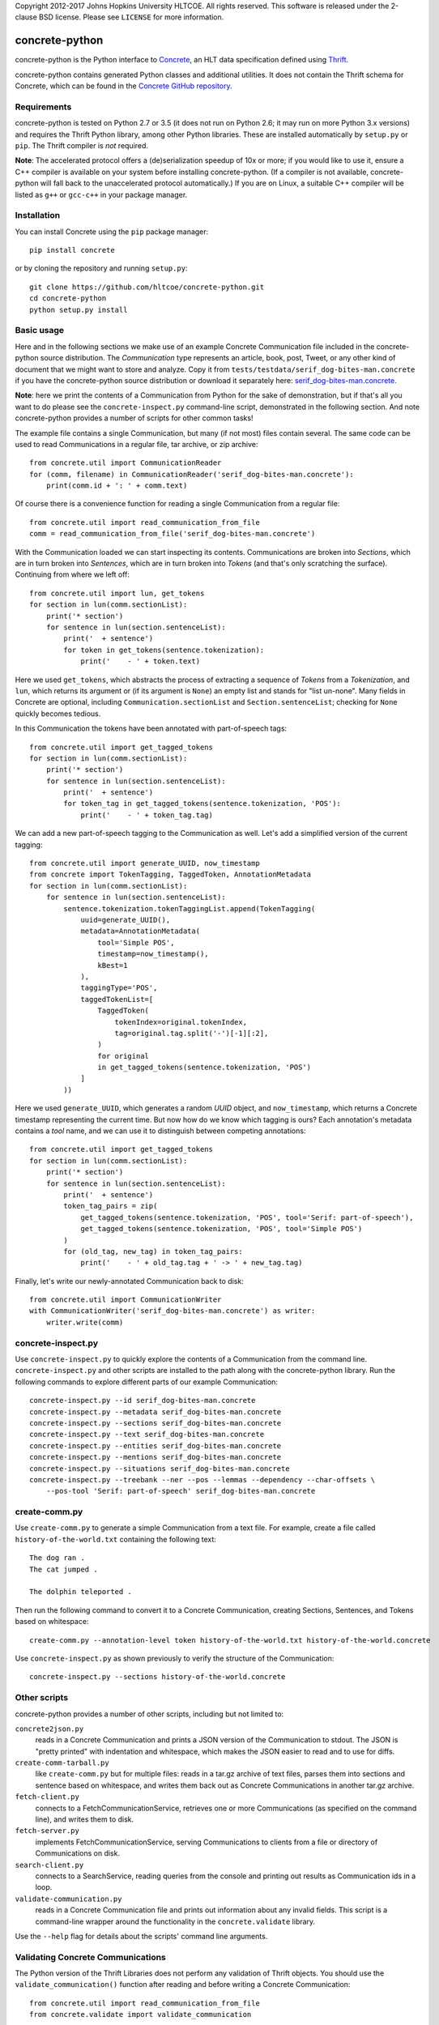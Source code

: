 Copyright 2012-2017 Johns Hopkins University HLTCOE. All rights
reserved.  This software is released under the 2-clause BSD license.
Please see ``LICENSE`` for more information.


concrete-python
===============

.. image:: https://img.shields.io/pypi/v/concrete.svg
   :target: https://pypi.org/project/concrete/
.. image:: https://img.shields.io/pypi/pyversions/concrete.svg
   :target: https://pypi.org/project/concrete/
.. image:: https://travis-ci.org/hltcoe/concrete-python.svg
   :target: https://travis-ci.org/hltcoe/concrete-python
.. image:: https://img.shields.io/appveyor/ci/cjmay/concrete-python-f3iqf/master.svg
   :target: https://ci.appveyor.com/project/cjmay/concrete-python-f3iqf

concrete-python is the Python interface to Concrete_, an HLT data
specification defined using Thrift_.

concrete-python contains generated Python classes and additional
utilities.  It does not contain the Thrift schema for Concrete, which
can be found in the `Concrete GitHub repository`_.


Requirements
------------

concrete-python is tested on Python 2.7 or 3.5 (it does not run on
Python 2.6; it may run on more Python 3.x versions) and requires the
Thrift Python library, among other Python libraries.  These are
installed automatically by ``setup.py`` or ``pip``.  The Thrift
compiler is *not* required.

**Note**: The accelerated protocol offers a (de)serialization speedup
of 10x or more; if you would like to use it, ensure a C++ compiler is
available on your system before installing concrete-python.
(If a compiler is not available, concrete-python will fall back to the
unaccelerated protocol automatically.)  If you are on Linux, a suitable
C++ compiler will be listed as ``g++`` or ``gcc-c++`` in your package
manager.


Installation
------------

You can install Concrete using the ``pip`` package manager::

    pip install concrete

or by cloning the repository and running ``setup.py``::

    git clone https://github.com/hltcoe/concrete-python.git
    cd concrete-python
    python setup.py install


Basic usage
-----------

Here and in the following sections we make use of an example Concrete
Communication file included in the concrete-python source distribution.
The *Communication* type represents an article, book, post, Tweet, or
any other kind of document that we might want to store and analyze.
Copy it from ``tests/testdata/serif_dog-bites-man.concrete`` if you
have the concrete-python source distribution or download it
separately here: serif_dog-bites-man.concrete_.

**Note**: here we print the contents of a Communication from Python for
the sake of demonstration, but if that's all you want to do please see
the ``concrete-inspect.py`` command-line script, demonstrated in the
following section.  And note concrete-python provides a number of
scripts for other common tasks!

The example file contains a single Communication, but many (if
not most) files contain several.  The same code can be used to read
Communications in a regular file, tar archive, or zip
archive::

    from concrete.util import CommunicationReader
    for (comm, filename) in CommunicationReader('serif_dog-bites-man.concrete'):
        print(comm.id + ': ' + comm.text)

Of course there is a convenience function for reading a single
Communication from a regular file::

    from concrete.util import read_communication_from_file
    comm = read_communication_from_file('serif_dog-bites-man.concrete')

With the Communication loaded we can start inspecting its contents.
Communications are broken into *Sections*, which are in turn broken
into *Sentences*, which are in turn broken into *Tokens* (and that's
only scratching the surface).  Continuing from where we left off::

    from concrete.util import lun, get_tokens
    for section in lun(comm.sectionList):
        print('* section')
        for sentence in lun(section.sentenceList):
            print('  + sentence')
            for token in get_tokens(sentence.tokenization):
                print('    - ' + token.text)

Here we used ``get_tokens``, which abstracts the process of extracting
a sequence of *Tokens* from a *Tokenization*, and ``lun``, which
returns its argument or (if its argument is ``None``) an empty list
and stands for "list un-none".  Many fields in Concrete are optional,
including ``Communication.sectionList`` and ``Section.sentenceList``;
checking for ``None`` quickly becomes tedious.

In this Communication the tokens have been annotated with
part-of-speech tags::

    from concrete.util import get_tagged_tokens
    for section in lun(comm.sectionList):
        print('* section')
        for sentence in lun(section.sentenceList):
            print('  + sentence')
            for token_tag in get_tagged_tokens(sentence.tokenization, 'POS'):
                print('    - ' + token_tag.tag)

We can add a new part-of-speech tagging to the Communication as well.
Let's add a simplified version of the current tagging::

    from concrete.util import generate_UUID, now_timestamp
    from concrete import TokenTagging, TaggedToken, AnnotationMetadata
    for section in lun(comm.sectionList):
        for sentence in lun(section.sentenceList):
            sentence.tokenization.tokenTaggingList.append(TokenTagging(
                uuid=generate_UUID(),
                metadata=AnnotationMetadata(
                    tool='Simple POS',
                    timestamp=now_timestamp(),
                    kBest=1
                ),
                taggingType='POS',
                taggedTokenList=[
                    TaggedToken(
                        tokenIndex=original.tokenIndex,
                        tag=original.tag.split('-')[-1][:2],
                    )
                    for original
                    in get_tagged_tokens(sentence.tokenization, 'POS')
                ]
            ))

Here we used ``generate_UUID``, which generates a random *UUID* object,
and ``now_timestamp``, which returns a Concrete timestamp representing
the current time.  But now how do we know which tagging is ours?  Each
annotation's metadata contains a *tool* name, and we can use it to
distinguish between competing annotations::

    from concrete.util import get_tagged_tokens
    for section in lun(comm.sectionList):
        print('* section')
        for sentence in lun(section.sentenceList):
            print('  + sentence')
            token_tag_pairs = zip(
                get_tagged_tokens(sentence.tokenization, 'POS', tool='Serif: part-of-speech'),
                get_tagged_tokens(sentence.tokenization, 'POS', tool='Simple POS')
            )
            for (old_tag, new_tag) in token_tag_pairs:
                print('    - ' + old_tag.tag + ' -> ' + new_tag.tag)

Finally, let's write our newly-annotated Communication back to disk::

    from concrete.util import CommunicationWriter
    with CommunicationWriter('serif_dog-bites-man.concrete') as writer:
        writer.write(comm)


concrete-inspect.py
-------------------

Use ``concrete-inspect.py`` to quickly explore the contents of a
Communication from the command line.  ``concrete-inspect.py`` and other
scripts are installed to the path along with the concrete-python
library.  Run the following commands to explore different parts of our
example Communication::

    concrete-inspect.py --id serif_dog-bites-man.concrete
    concrete-inspect.py --metadata serif_dog-bites-man.concrete
    concrete-inspect.py --sections serif_dog-bites-man.concrete
    concrete-inspect.py --text serif_dog-bites-man.concrete
    concrete-inspect.py --entities serif_dog-bites-man.concrete
    concrete-inspect.py --mentions serif_dog-bites-man.concrete
    concrete-inspect.py --situations serif_dog-bites-man.concrete
    concrete-inspect.py --treebank --ner --pos --lemmas --dependency --char-offsets \
        --pos-tool 'Serif: part-of-speech' serif_dog-bites-man.concrete


create-comm.py
-------------------

Use ``create-comm.py`` to generate a simple Communication from a text
file.  For example, create a file called ``history-of-the-world.txt``
containing the following text::

    The dog ran .
    The cat jumped .

    The dolphin teleported .

Then run the following command to convert it to a Concrete
Communication, creating Sections, Sentences, and Tokens based on
whitespace::

    create-comm.py --annotation-level token history-of-the-world.txt history-of-the-world.concrete

Use ``concrete-inspect.py`` as shown previously to verify the
structure of the Communication::

    concrete-inspect.py --sections history-of-the-world.concrete


Other scripts
-------------

concrete-python provides a number of other scripts, including but not
limited to:

``concrete2json.py``
    reads in a Concrete Communication and prints a
    JSON version of the Communication to stdout.  The JSON is "pretty
    printed" with indentation and whitespace, which makes the JSON
    easier to read and to use for diffs.

``create-comm-tarball.py``
    like ``create-comm.py`` but for multiple files: reads in a tar.gz
    archive of text files, parses them into sections and sentence based
    on whitespace, and writes them back out as Concrete Communications
    in another tar.gz archive.

``fetch-client.py``
    connects to a FetchCommunicationService, retrieves one or more
    Communications (as specified on the command line), and writes them
    to disk.

``fetch-server.py``
    implements FetchCommunicationService, serving Communications to
    clients from a file or directory of Communications on disk.

``search-client.py``
    connects to a SearchService, reading queries from the console and
    printing out results as Communication ids in a loop.

``validate-communication.py``
    reads in a Concrete Communication file and prints out information
    about any invalid fields.  This script is a command-line wrapper
    around the functionality in the ``concrete.validate`` library.

Use the ``--help`` flag for details about the scripts' command line
arguments.


Validating Concrete Communications
----------------------------------

The Python version of the Thrift Libraries does not perform any
validation of Thrift objects.  You should use the
``validate_communication()`` function after reading and before writing
a Concrete Communication::

    from concrete.util import read_communication_from_file
    from concrete.validate import validate_communication

    comm = read_communication_from_file('tests/testdata/serif_dog-bites-man.concrete')

    # Returns True|False, logs details using Python stdlib 'logging' module
    validate_communication(comm)

Thrift fields have three levels of requiredness:

* explicitly labeled as **required**
* explicitly labeled as **optional**
* no requiredness label given ("default required")

Other Concrete tools will raise an exception if a **required** field is
missing on deserialization or serialization, and will raise an
exception if a "default required" field is missing on serialization.
By default, concrete-python does not perform any validation of Thrift
objects on serialization or deserialization.  The Python Thrift classes
do provide shallow ``validate()`` methods, but they only check for
explicitly **required** fields (not "default required" fields) and do
not validate nested objects.

The ``validate_communication()`` function recursively checks a
Communication object for required fields, plus additional checks for
UUID mismatches.


Development
-----------

Please see ``CONTRIBUTING.rst`` in the source repository for
information about contributing to concrete-python.

Contributors to concrete-python are listed in ``AUTHORS``.
Please contact us if there is an error in this list.



.. _Concrete: http://hltcoe.github.io
.. _Thrift: http://thrift.apache.org
.. _`Concrete GitHub repository`: https://github.com/hltcoe/concrete
.. _serif_dog-bites-man.concrete: https://github.com/hltcoe/concrete-python/raw/master/tests/testdata/serif_dog-bites-man.concrete
